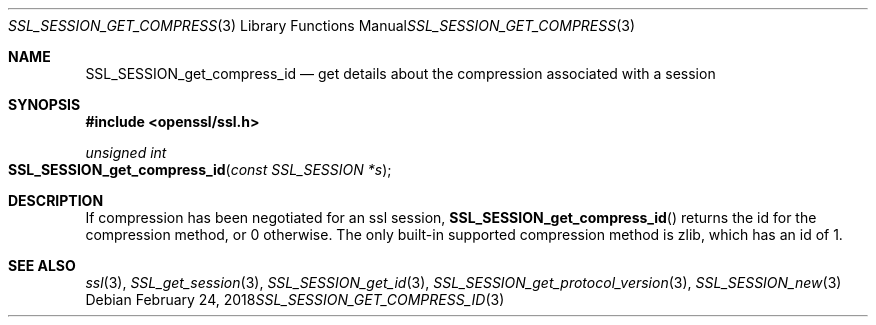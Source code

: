 .\"	$OpenBSD: SSL_SESSION_get_compress_id.3,v 1.2 2018/02/24 19:24:09 schwarze Exp $
.\"	OpenSSL SSL_SESSION_get_compress_id.pod b31db505 Mar 24 16:01:50 2017
.\"
.\" This file was written by Matt Caswell <matt@openssl.org>
.\" Copyright (c) 2017 The OpenSSL Project.  All rights reserved.
.\"
.\" Redistribution and use in source and binary forms, with or without
.\" modification, are permitted provided that the following conditions
.\" are met:
.\"
.\" 1. Redistributions of source code must retain the above copyright
.\"    notice, this list of conditions and the following disclaimer.
.\"
.\" 2. Redistributions in binary form must reproduce the above copyright
.\"    notice, this list of conditions and the following disclaimer in
.\"    the documentation and/or other materials provided with the
.\"    distribution.
.\"
.\" 3. All advertising materials mentioning features or use of this
.\"    software must display the following acknowledgment:
.\"    "This product includes software developed by the OpenSSL Project
.\"    for use in the OpenSSL Toolkit. (http://www.openssl.org/)"
.\"
.\" 4. The names "OpenSSL Toolkit" and "OpenSSL Project" must not be used to
.\"    endorse or promote products derived from this software without
.\"    prior written permission. For written permission, please contact
.\"    openssl-core@openssl.org.
.\"
.\" 5. Products derived from this software may not be called "OpenSSL"
.\"    nor may "OpenSSL" appear in their names without prior written
.\"    permission of the OpenSSL Project.
.\"
.\" 6. Redistributions of any form whatsoever must retain the following
.\"    acknowledgment:
.\"    "This product includes software developed by the OpenSSL Project
.\"    for use in the OpenSSL Toolkit (http://www.openssl.org/)"
.\"
.\" THIS SOFTWARE IS PROVIDED BY THE OpenSSL PROJECT ``AS IS'' AND ANY
.\" EXPRESSED OR IMPLIED WARRANTIES, INCLUDING, BUT NOT LIMITED TO, THE
.\" IMPLIED WARRANTIES OF MERCHANTABILITY AND FITNESS FOR A PARTICULAR
.\" PURPOSE ARE DISCLAIMED.  IN NO EVENT SHALL THE OpenSSL PROJECT OR
.\" ITS CONTRIBUTORS BE LIABLE FOR ANY DIRECT, INDIRECT, INCIDENTAL,
.\" SPECIAL, EXEMPLARY, OR CONSEQUENTIAL DAMAGES (INCLUDING, BUT
.\" NOT LIMITED TO, PROCUREMENT OF SUBSTITUTE GOODS OR SERVICES;
.\" LOSS OF USE, DATA, OR PROFITS; OR BUSINESS INTERRUPTION)
.\" HOWEVER CAUSED AND ON ANY THEORY OF LIABILITY, WHETHER IN CONTRACT,
.\" STRICT LIABILITY, OR TORT (INCLUDING NEGLIGENCE OR OTHERWISE)
.\" ARISING IN ANY WAY OUT OF THE USE OF THIS SOFTWARE, EVEN IF ADVISED
.\" OF THE POSSIBILITY OF SUCH DAMAGE.
.\"
.Dd $Mdocdate: February 24 2018 $
.Dt SSL_SESSION_GET_COMPRESS_ID 3
.Os
.Sh NAME
.Nm SSL_SESSION_get_compress_id
.Nd get details about the compression associated with a session
.Sh SYNOPSIS
.In openssl/ssl.h
.Ft unsigned int
.Fo SSL_SESSION_get_compress_id
.Fa "const SSL_SESSION *s"
.Fc
.Sh DESCRIPTION
If compression has been negotiated for an ssl session,
.Fn SSL_SESSION_get_compress_id
returns the id for the compression method, or 0 otherwise.
The only built-in supported compression method is zlib,
which has an id of 1.
.Sh SEE ALSO
.Xr ssl 3 ,
.Xr SSL_get_session 3 ,
.Xr SSL_SESSION_get_id 3 ,
.Xr SSL_SESSION_get_protocol_version 3 ,
.Xr SSL_SESSION_new 3
